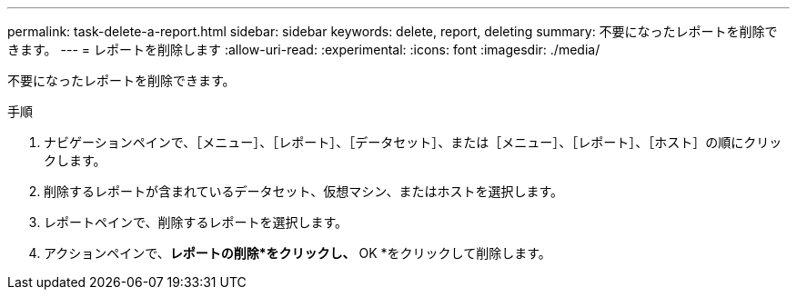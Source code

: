 ---
permalink: task-delete-a-report.html 
sidebar: sidebar 
keywords: delete, report, deleting 
summary: 不要になったレポートを削除できます。 
---
= レポートを削除します
:allow-uri-read: 
:experimental: 
:icons: font
:imagesdir: ./media/


[role="lead"]
不要になったレポートを削除できます。

.手順
. ナビゲーションペインで、［メニュー］、［レポート］、［データセット］、または［メニュー］、［レポート］、［ホスト］の順にクリックします。
. 削除するレポートが含まれているデータセット、仮想マシン、またはホストを選択します。
. レポートペインで、削除するレポートを選択します。
. アクションペインで、*レポートの削除*をクリックし、* OK *をクリックして削除します。

